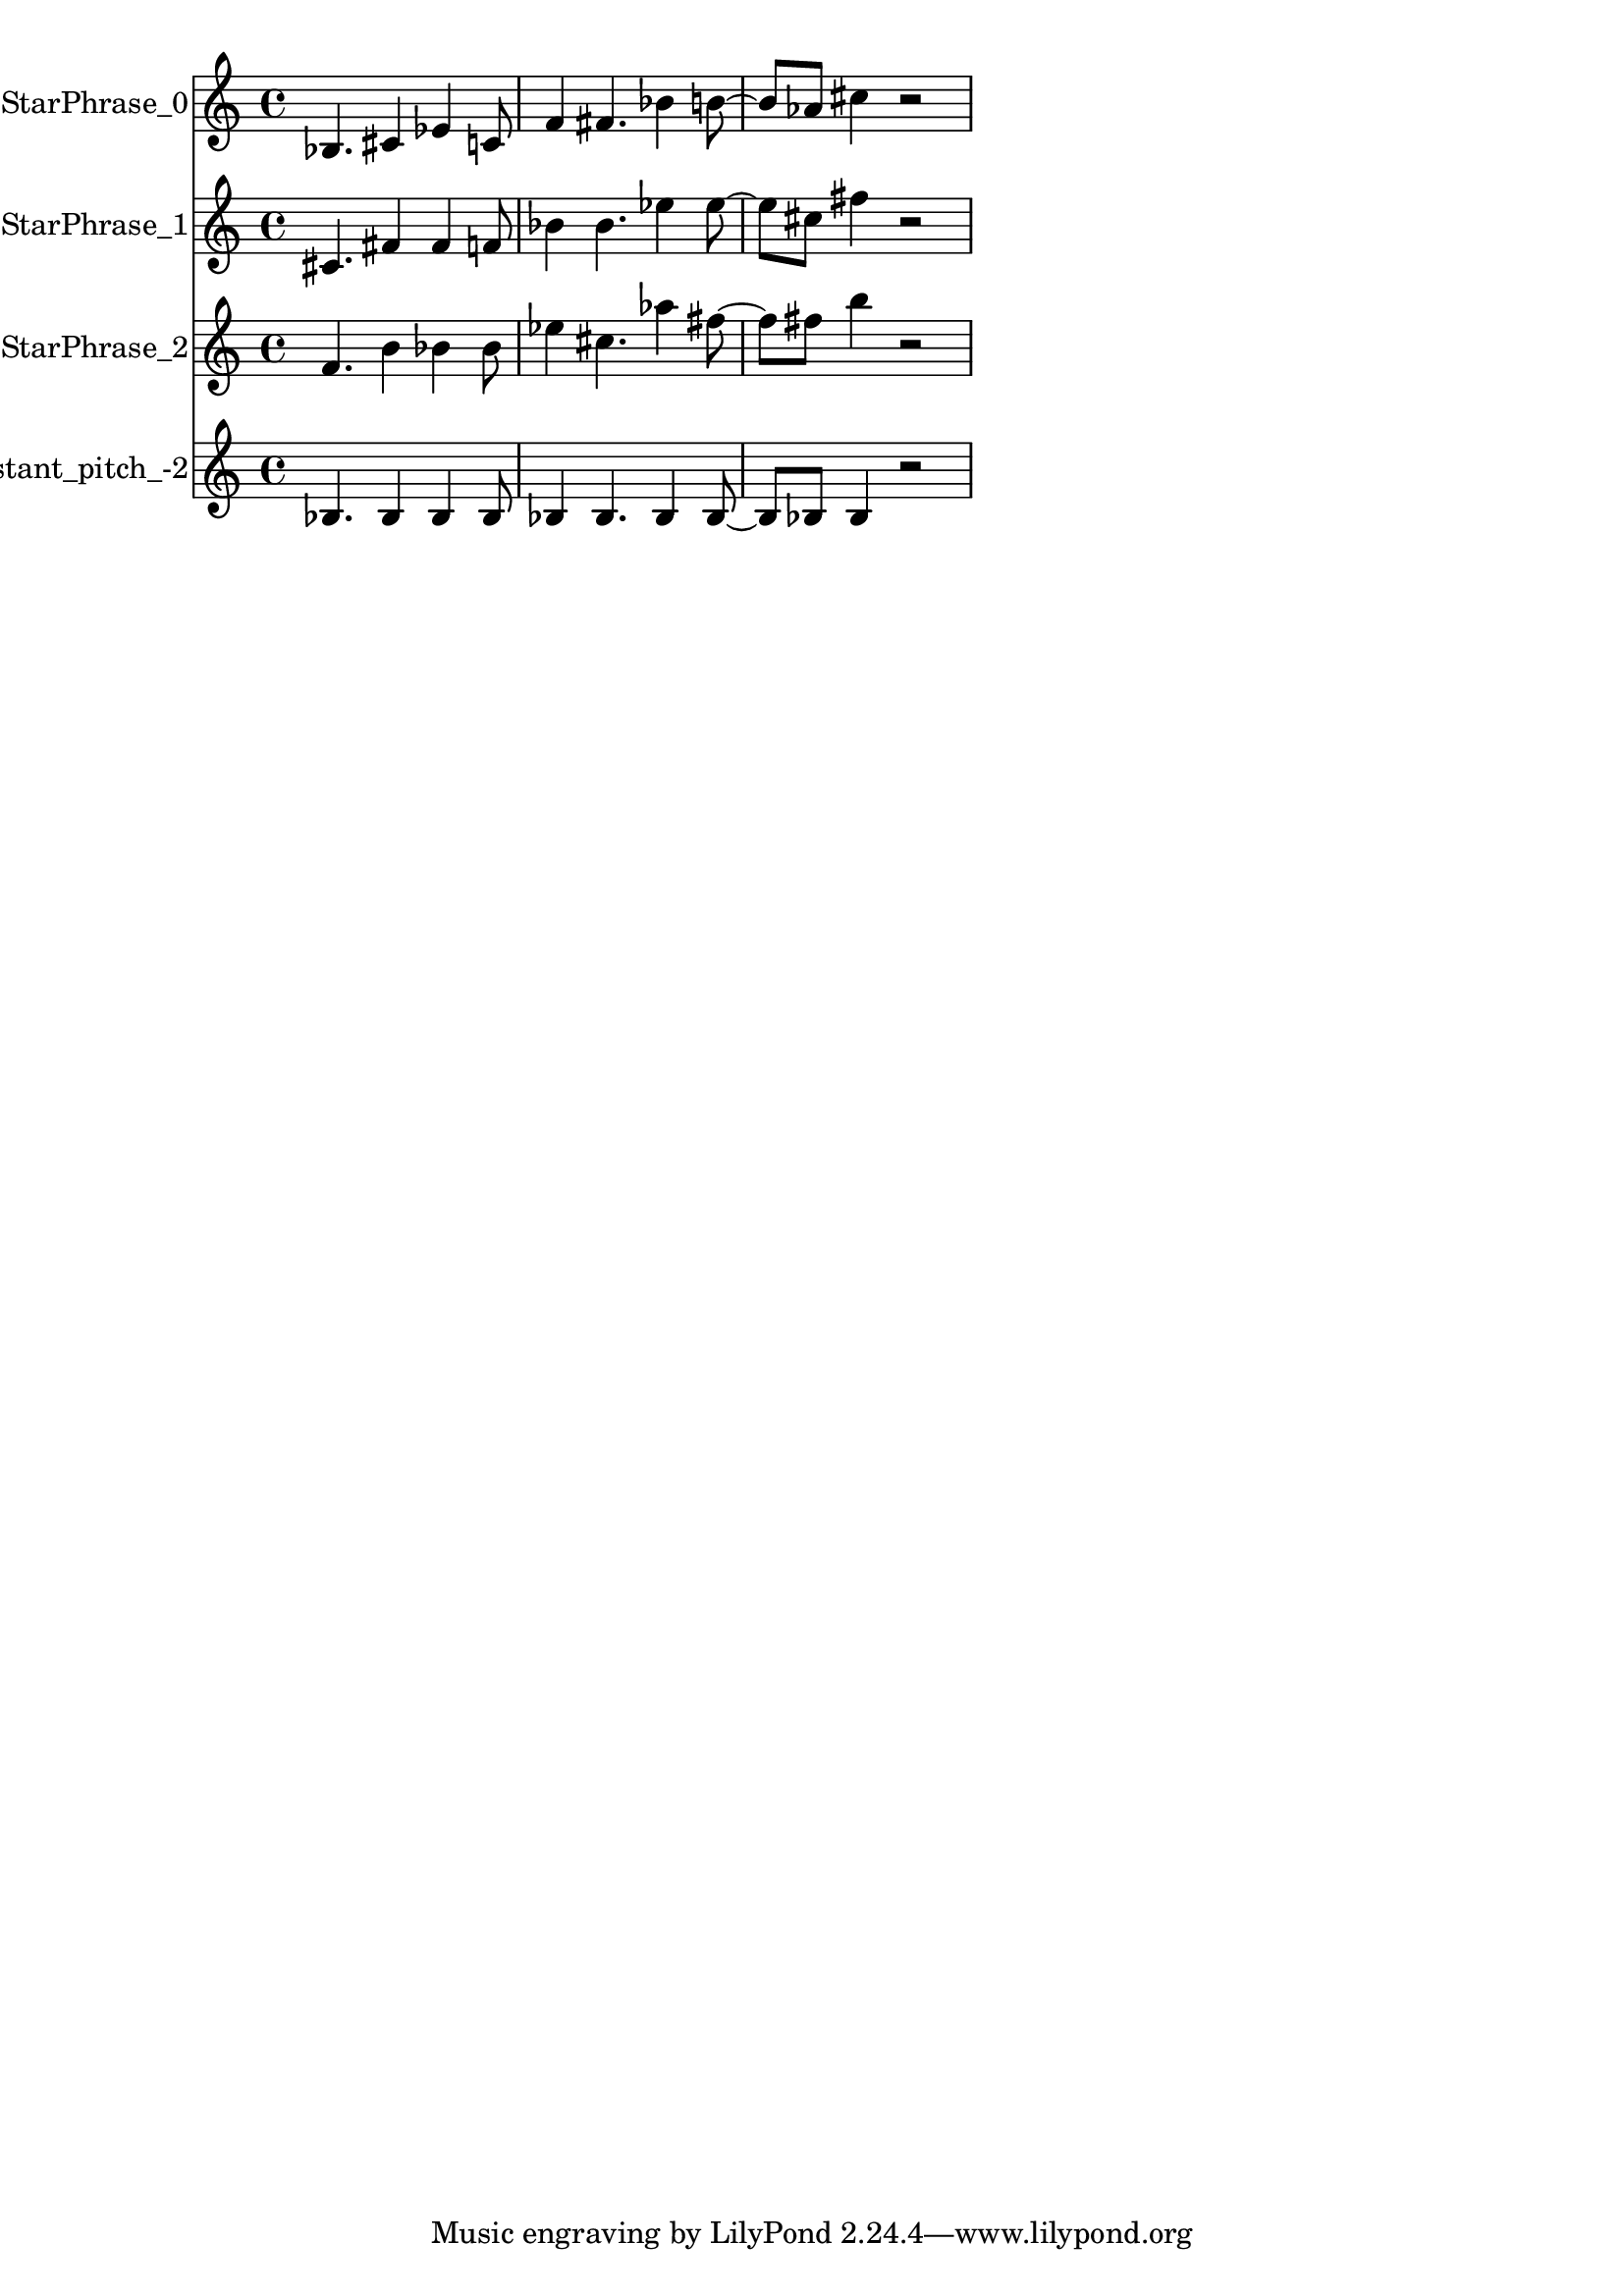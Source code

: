 % 2017-12-05 22:30

\version "2.19.54"
\language "english"

\header {}

\layout {}

\paper {}

\score {
    \new Score <<
        \context Staff = "StarPhrase_0" \with {
            \consists Horizontal_bracket_engraver
        } {
            \set Staff.instrumentName = \markup { StarPhrase_0 }
            \set Staff.shortInstrumentName = \markup { StarPhrase_0 }
            {
                bf4.
                cs'4
                ef'4
                c'8
                f'4
                fs'4.
                bf'4
                b'8 ~
                b'8 [
                af'8 ]
                cs''4
                r2
            }
        }
        \context Staff = "StarPhrase_1" \with {
            \consists Horizontal_bracket_engraver
        } {
            \set Staff.instrumentName = \markup { StarPhrase_1 }
            \set Staff.shortInstrumentName = \markup { StarPhrase_1 }
            {
                cs'4.
                fs'4
                fs'4
                f'8
                bf'4
                bf'4.
                ef''4
                ef''8 ~
                ef''8 [
                cs''8 ]
                fs''4
                r2
            }
        }
        \context Staff = "StarPhrase_2" \with {
            \consists Horizontal_bracket_engraver
        } {
            \set Staff.instrumentName = \markup { StarPhrase_2 }
            \set Staff.shortInstrumentName = \markup { StarPhrase_2 }
            {
                f'4.
                b'4
                bf'4
                bf'8
                ef''4
                cs''4.
                af''4
                fs''8 ~
                fs''8 [
                fs''8 ]
                b''4
                r2
            }
        }
        \context Staff = "Noneconstant_pitch_-2" \with {
            \consists Horizontal_bracket_engraver
        } {
            \set Staff.instrumentName = \markup { Noneconstant_pitch_-2 }
            \set Staff.shortInstrumentName = \markup { Noneconstant_pitch_-2 }
            {
                bf4.
                bf4
                bf4
                bf8
                bf4
                bf4.
                bf4
                bf8 ~
                bf8 [
                bf8 ]
                bf4
                r2
            }
        }
    >>
}